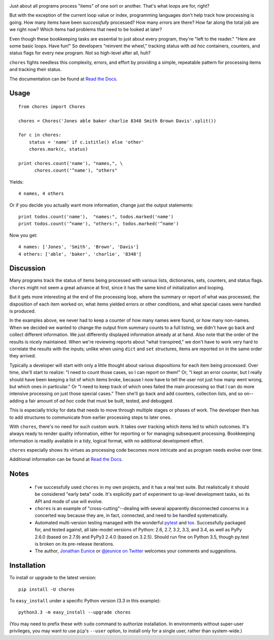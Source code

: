 
| |version| |downloads| |supported-versions| |supported-implementations|

.. |version| image:: http://img.shields.io/pypi/v/chores.svg?style=flat
    :alt: PyPI Package latest release
    :target: https://pypi.python.org/pypi/chores

.. |downloads| image:: http://img.shields.io/pypi/dm/chores.svg?style=flat
    :alt: PyPI Package monthly downloads
    :target: https://pypi.python.org/pypi/chores

.. |supported-versions| image:: https://img.shields.io/pypi/pyversions/chores.svg
    :alt: Supported versions
    :target: https://pypi.python.org/pypi/chores

.. |supported-implementations| image:: https://img.shields.io/pypi/implementation/chores.svg
    :alt: Supported implementations
    :target: https://pypi.python.org/pypi/chores


Just about all programs process "items" of one sort or another. That's what
loops are for, right?

But with the exception of the current loop value or index, programming
languages don't help track how processing is going. How many items have been
*successfully* processed? How many *errors* are there? How far along the
total job are we right now? Which items had problems that need to be looked
at later?

Even though these bookkeeping tasks are essential to just about every
program, they're "left to the reader." "Here are some basic loops. Have
fun!" So developers "reinvent the wheel," tracking status with *ad hoc*
containers, counters, and status flags for every new program. Not so
high-level after all, huh?

``chores`` fights needless this complexity, errors, and effort by providing
a simple, repeatable pattern for processing items and tracking their status.

The documentation can be found at `Read the Docs
<http://chores.readthedocs.org/en/latest/>`_.

Usage
=====

::

    from chores import Chores

    chores = Chores('Jones able baker charlie 8348 Smith Brown Davis'.split())

    for c in chores:
        status = 'name' if c.istitle() else 'other'
        chores.mark(c, status)

    print chores.count('name'), "names,", \
          chores.count('^name'), "others"

Yields::

    4 names, 4 others

Or if you decide you actually want more information, change just the output
statements::

    print todos.count('name'),  "names:", todos.marked('name')
    print todos.count('^name'), "others:", todos.marked('^name')

Now you get::

    4 names: ['Jones', 'Smith', 'Brown', 'Davis']
    4 others: ['able', 'baker', 'charlie', '8348']

Discussion
==========

Many programs track the status of items being processed with various lists,
dictionaries, sets, counters, and status flags. ``chores`` might not seem a
great advance at first, since it has the same kind of initialization and
looping.

But it gets more interesting at the end of the processing loop, where the
summary or report of what was processed, the disposition of each item worked
on, what items yielded errors or other conditions, and what special cases
were handled is produced.

In the examples above, we never had to keep a counter of how many names were found,
or how many non-names. When we decided we wanted to change the output from
summary counts to a full listing, we didn't have go back and collect
different information. We just differently displayed information already at
at hand. Also note that the order of the results is nicely maintained.
When we're reviewing reports about "what transpired," we don't have to work
very hard to correlate the results with the inputs; unlike when using ``dict``
and ``set`` structures, items are reported on in the same order they arrived.

Typically a developer will start with only a little thought about various
dispositions for each item being processed. Over time, she'll start to
realize: "I need to count those cases, so I can report on them!" Or, "I kept
an error counter, but I really should have been keeping a list of which
items broke, because I now have to tell the user not just how many went
wrong, but which ones in particular." Or "I need to keep track of which ones
failed the main processing so that I can do more intensive processing on
just those special cases." Then she'll go back and add counters, collection
lists, and so on--adding a fair amount of *ad hoc* code that must be built,
tested, and debugged.

This is especially tricky for data that needs to move through multiple
stages or phases of work. The developer then has to add structures to
communicate from earlier processing steps to later ones.

With ``chores``, there's no need for such custom work. It takes over
tracking which items led to which outcomes. It's always ready to render
quality information, either for reporting or for managing subsequent
processing. Bookkeeping information is readily available in
a tidy, logical format, with no additional development effort.

``chores`` especially shows its virtues as processing code becomes
more intricate and as program needs evolve over time.

Additional information can be found at `Read the Docs
<http://chores.readthedocs.org/en/latest/>`_.

Notes
=====

 *  I've successfully used ``chores`` in my own projects, and it has a
    real test suite. But realistically it should be considered
    "early beta" code. It's explicitly part of experiment to up-level
    development tasks, so its API and mode of use will evolve.

 *  ``chores`` is an example of "cross-cutting"--dealing with several
    apparently disconnected concerns in a concerted way because they are,
    in fact, connected, and need to be handled systematically.

 *  Automated multi-version testing managed with the wonderful `pytest
    <http://pypi.python.org/pypi/pytest>`_ and `tox
    <http://pypi.python.org/pypi/tox>`_. Successfully packaged for, and
    tested against, all late-model versions of Python: 2.6, 2.7, 3.2, 3.3,
    and 3.4, as well as PyPy 2.6.0 (based on 2.7.9) and PyPy3 2.4.0 (based
    on 3.2.5). Should run fine on Python 3.5, though py.test is broken on
    its pre-release iterations.

 *  The author, `Jonathan Eunice <mailto:jonathan.eunice@gmail.com>`_ or
    `@jeunice on Twitter <http://twitter.com/jeunice>`_
    welcomes your comments and suggestions.

Installation
============

To install or upgrade to the latest version::

    pip install -U chores

To ``easy_install`` under a specific Python version (3.3 in this example)::

    python3.3 -m easy_install --upgrade chores

(You may need to prefix these with ``sudo`` command to authorize
installation. In environments without super-user privileges, you may want to
use ``pip``'s ``--user`` option, to install only for a single user, rather
than system-wide.)
